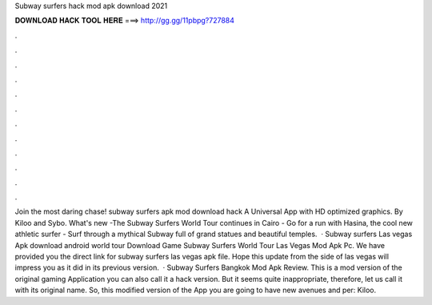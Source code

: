 Subway surfers hack mod apk download 2021

𝐃𝐎𝐖𝐍𝐋𝐎𝐀𝐃 𝐇𝐀𝐂𝐊 𝐓𝐎𝐎𝐋 𝐇𝐄𝐑𝐄 ===> http://gg.gg/11pbpg?727884

.

.

.

.

.

.

.

.

.

.

.

.

Join the most daring chase! subway surfers apk mod download hack A Universal App with HD optimized graphics. By Kiloo and Sybo. What's new -The Subway Surfers World Tour continues in Cairo - Go for a run with Hasina, the cool new athletic surfer - Surf through a mythical Subway full of grand statues and beautiful temples.  · Subway surfers Las vegas Apk download android world tour Download Game Subway Surfers World Tour Las Vegas Mod Apk Pc. We have provided you the direct link for subway surfers las vegas apk file. Hope this update from the side of las vegas will impress you as it did in its previous version.  · Subway Surfers Bangkok Mod Apk Review. This is a mod version of the original gaming Application you can also call it a hack version. But it seems quite inappropriate, therefore, let us call it with its original name. So, this modified version of the App you are going to have new avenues and per: Kiloo.